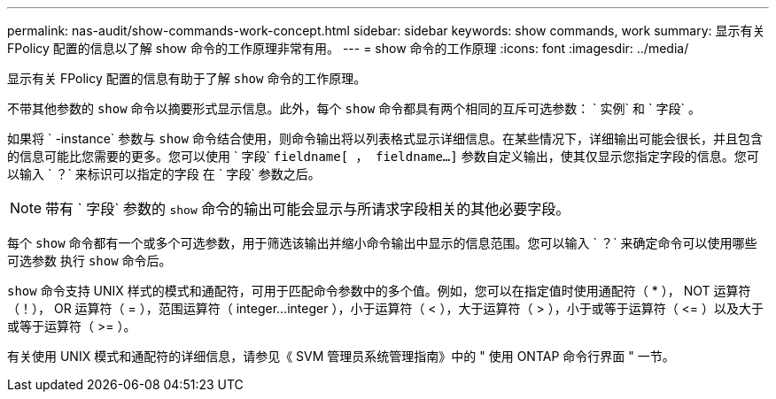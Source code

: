 ---
permalink: nas-audit/show-commands-work-concept.html 
sidebar: sidebar 
keywords: show commands, work 
summary: 显示有关 FPolicy 配置的信息以了解 show 命令的工作原理非常有用。 
---
= show 命令的工作原理
:icons: font
:imagesdir: ../media/


[role="lead"]
显示有关 FPolicy 配置的信息有助于了解 `show` 命令的工作原理。

不带其他参数的 `show` 命令以摘要形式显示信息。此外，每个 `show` 命令都具有两个相同的互斥可选参数： ` 实例` 和 ` 字段` 。

如果将 ` -instance` 参数与 `show` 命令结合使用，则命令输出将以列表格式显示详细信息。在某些情况下，详细输出可能会很长，并且包含的信息可能比您需要的更多。您可以使用 ` 字段` `fieldname[ ， fieldname...]` 参数自定义输出，使其仅显示您指定字段的信息。您可以输入 ` ？` 来标识可以指定的字段 在 ` 字段` 参数之后。

[NOTE]
====
带有 ` 字段` 参数的 `show` 命令的输出可能会显示与所请求字段相关的其他必要字段。

====
每个 `show` 命令都有一个或多个可选参数，用于筛选该输出并缩小命令输出中显示的信息范围。您可以输入 ` ？` 来确定命令可以使用哪些可选参数 执行 `show` 命令后。

`show` 命令支持 UNIX 样式的模式和通配符，可用于匹配命令参数中的多个值。例如，您可以在指定值时使用通配符（ * ）， NOT 运算符（！）， OR 运算符（ = ），范围运算符（ integer...integer ），小于运算符（ < ），大于运算符（ > ），小于或等于运算符（ \<= ）以及大于或等于运算符（ >= ）。

有关使用 UNIX 模式和通配符的详细信息，请参见《 SVM 管理员系统管理指南》中的 " 使用 ONTAP 命令行界面 " 一节。
